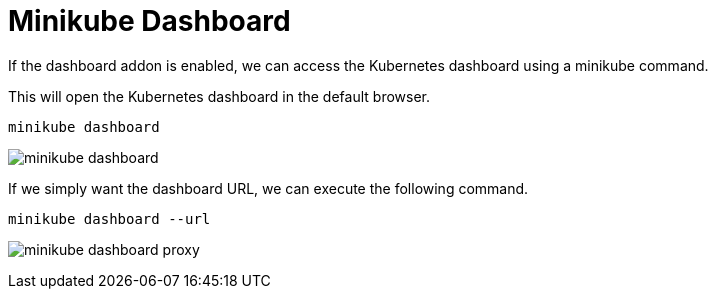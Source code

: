 = Minikube Dashboard
:docinfo: shared
:!toc:
:imagesdir: ./images

If the dashboard addon is enabled, we can access the Kubernetes dashboard using a
minikube command.

This will open the Kubernetes dashboard in the default browser.

[source]
----
minikube dashboard
----

image:minikube-dashboard.png[]

If we simply want the dashboard URL, we can execute the following command.

[source]
----
minikube dashboard --url
----

image:minikube-dashboard-proxy.png[]
